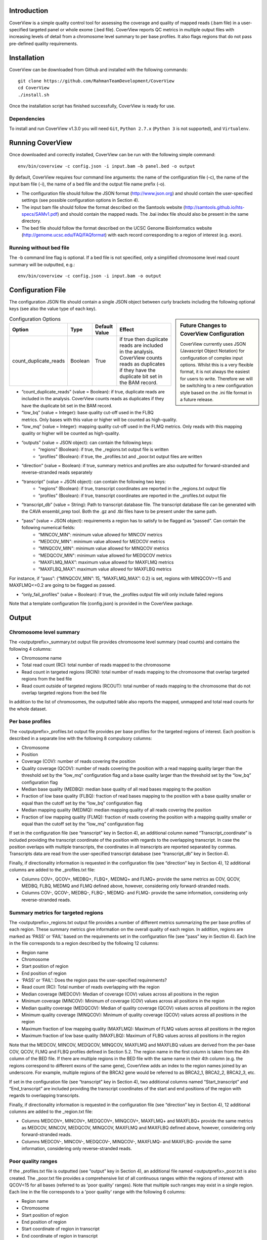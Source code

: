 
************
Introduction
************

CoverView is a simple quality control tool for assessing the coverage and quality of mapped reads (.bam file)
in a user-specified targeted panel or whole exome (.bed file). CoverView reports QC metrics in multiple output
files with increasing levels of detail from a chromosome level summary to per base profiles. It also flags regions
that do not pass pre-defined quality requirements.


************
Installation
************

CoverView can be downloaded from Github and installed with the following commands::

    git clone https://github.com/RahmanTeamDevelopment/CoverView
    cd CoverView
    ./install.sh

Once the installation script has finished successfully, CoverView is ready for use.

Dependencies
============

To install and run CoverView v1.3.0 you will need ``Git``, ``Python 2.7.x`` (``Python 3`` is not supported), and ``Virtualenv``. 


*****************
Running CoverView
*****************

Once downloaded and correctly installed, CoverView can be run with the following simple command::

    env/bin/coverview -c config.json -i input.bam –b panel.bed -o output

By default, CoverView requires four command line arguments: the name of the configuration file (-c), the name of the input bam file (-i), the name of a bed file and the output file name prefix (-o). 

*   The configuration file should follow the JSON format (http://www.json.org) and should contain the user-specified settings (see possible configuration options in Section 4).
*   The input bam file should follow the format described on the Samtools website (http://samtools.github.io/hts-specs/SAMv1.pdf) and should contain the mapped reads. The .bai index file should also be present in the same directory.
*   The bed file should follow the format described on the UCSC Genome Bioinformatics website (http://genome.ucsc.edu/FAQ/FAQformat) with each record corresponding to a region of interest (e.g. exon).


Running without bed file
========================

The -b command line flag is optional. If a bed file is not specified, only a simplified chromosome level read count summary will be outputted, e.g.::

    env/bin/coverview -c config.json -i input.bam -o output


******************
Configuration File
******************

The configuration JSON file should contain a single JSON object between curly brackets including
the following optional keys (see also the value type of each key).

.. sidebar:: Future Changes to CoverView Configuration
    
    CoverView currently uses JSON (Javascript Object Notation) for configuration of complex input options. Whilst this is a very 
    flexible format, it is not always the easiest for users to write. Therefore we will be switching
    to a new configuration style based on the .ini file format in a future release.


.. csv-table:: Configuration Options
    :header: "Option", "Type", "Default Value", "Effect"

    count_duplicate_reads,  Boolean, True, if true then duplicate reads are included in the analysis. CoverView counts reads as duplicates if they have the duplicate bit set in the BAM record. 

* “count_duplicate_reads” (value = Boolean): if true, duplicate reads are included in the analysis. CoverView counts reads as duplicates if they have the duplicate bit set in the BAM record. 

*  “low_bq” (value = Integer): base quality cut-off used in the FLBQ metrics. Only bases with this value or higher will be counted as high-quality.

* “low_mq” (value = Integer): mapping quality cut-off used in the FLMQ metrics. Only reads with this mapping quality or higher will be counted as high-quality.

* “outputs” (value = JSON object): can contain the following keys:
   *   “regions” (Boolean): if true, the _regions.txt output file is written
   *   “profiles” (Boolean): if true, the _profiles.txt and _poor.txt output files are written

* “direction” (value = Boolean): if true, summary metrics and profiles are also outputted for forward-stranded and reverse-stranded reads separately

* “transcript” (value = JSON object): can contain the following two keys:
    *   “regions” (Boolean): if true, transcript coordinates are reported in the _regions.txt output file
    *   “profiles” (Boolean): if true, transcript coordinates are reported in the _profiles.txt output file

* “transcript_db” (value = String): Path to transcript database file. The transcript database file can be generated with the CAVA ensembl_prep tool. Both the .gz and .tbi files have to be present under the same path.
 
* “pass” (value = JSON object): requirements a region has to satisfy to be flagged as “passed”. Can contain the following numerical fields:
    *   “MINCOV_MIN":  minimum value allowed for MINCOV metrics
    *   “MEDCOV_MIN":  minimum value allowed for MEDCOV metrics
    *   “MINQCOV_MIN": minimum value allowed for MINQCOV metrics
    *   “MEDQCOV_MIN": minimum value allowed for MEDQCOV metrics
    *   “MAXFLMQ_MAX”: maximum value allowed for MAXFLMQ metrics
    *   “MAXFLBQ_MAX”: maximum value allowed for MAXFLBQ metrics

For instance, if “pass”: {“MINQCOV_MIN”: 15, “MAXFLMQ_MAX”: 0.2} is set, regions with MINQCOV>=15 and MAXFLMQ<=0.2 are going to be flagged as passed.

* “only_fail_profiles” (value = Boolean): if true, the _profiles output file will only include failed regions

Note that a template configuration file (config.json) is provided in the CoverView package.


******
Output
******


Chromosome level summary
========================

The <outputprefix>_summary.txt output file provides chromosome level summary (read counts) and contains the following 4 columns:

* Chromosome name
* Total read count (RC): total number of reads mapped to the chromosome
* Read count in targeted regions (RCIN): total number of reads mapping to the chromosome that overlap targeted regions from the bed file 
* Read count outside of targeted regions (RCOUT): total number of reads mapping to the chromosome that do not overlap targeted regions from the bed file 

In addition to the list of chromosomes, the outputted table also reports the mapped, unmapped and total read counts for the whole dataset.


Per base profiles
=================

The <outputprefix>_profiles.txt output file provides per base profiles for the targeted regions of interest. Each position is described in a 
separate line with the following 8 compulsory columns:

* Chromosome 
* Position
* Coverage (COV): number of reads covering the position 
* Quality coverage (QCOV): number of reads covering the position with a read mapping quality larger than the threshold set by the “low_mq” configuration flag and a base quality larger than the threshold set by the “low_bq” configuration flag
* Median base quality (MEDBQ): median base quality of all read bases mapping to the position 
* Fraction of low base quality (FLBQ): fraction of read bases mapping to the position with a base quality smaller or equal than the cutoff set by the “low_bq” configuration flag
* Median mapping quality (MEDMQ): median mapping quality of all reads covering the position 
* Fraction of low mapping quality (FLMQ): fraction of reads covering the position with a mapping quality smaller or equal than the cutoff set by the “low_mq” configuration flag

If set in the configuration file (see “transcript” key in Section 4), an additional column named “Transcript_coordinate” is included providing
the transcript coordinate of the position with regards to the overlapping transcript. In case the position overlaps with multiple transcripts,
the coordinates in all transcripts are reported separated by commas. Transcripts data are read from the user-specified transcript database (see “transcript_db” key in Section 4).

Finally, if directionality information is requested in the configuration file (see “direction” key in Section 4), 12 additional columns are added to the _profiles.txt file: 

* Columns COV+, QCOV+, MEDBQ+, FLBQ+, MEDMQ+ and FLMQ+ provide the same metrics as COV, QCOV, MEDBQ, FLBQ, MEDMQ and FLMQ defined above, however, considering only forward-stranded reads. 
* Columns COV-, QCOV-, MEDBQ-, FLBQ-, MEDMQ- and FLMQ- provide the same information, considering only reverse-stranded reads.


Summary metrics for targeted regions
====================================

The <outputprefix>_regions.txt output file provides a number of different metrics summarizing the per base profiles of each region.
These summary metrics give information on the overall quality of each region. In addition, regions are marked as ‘PASS’ or ‘FAIL’ based
on the requirements set in the configuration file (see “pass” key in Section 4). Each line in the file corresponds to a region described
by the following 12 columns:

* Region name 
* Chromosome 
* Start position of region 
* End position of region 
* ‘PASS’ or ‘FAIL’: Does the region pass the user-specified requirements?
* Read count (RC): Total number of reads overlapping with the region 
* Median coverage (MEDCOV): Median of coverage (COV) values across all positions in the region 
* Minimum coverage (MINCOV): Minimum of coverage (COV) values across all positions in the region 
* Median quality coverage (MEDQCOV): Median of quality coverage (QCOV) values across all positions in the region 
* Minimum quality coverage (MINQCOV): Minimum of quality coverage (QCOV) values across all positions in the region
* Maximum fraction of low mapping quality (MAXFLMQ): Maximum of FLMQ values across all positions in the region
* Maximum fraction of low base quality (MAXFLBQ): Maximum of FLBQ values across all positions in the region

Note that the MEDCOV, MINCOV, MEDQCOV, MINQCOV, MAXFLMQ and MAXFLBQ values are derived from the per-base COV, QCOV, FLMQ and FLBQ 
profiles defined in Section 5.2. The region name in the first column is taken from the 4th column of the BED file. If there are
multiple regions in the BED file with the same name in their 4th column (e.g. the regions correspond to different exons of the 
same gene), CoverView adds an index to the region names joined by an underscore. For example, multiple regions of the BRCA2 gene
would be referred to as BRCA2_1, BRCA2_2, BRCA2_3, etc.

If set in the configuration file (see “transcript” key in Section 4), two additional columns named “Start_transcript” and
“End_transcript” are included providing the transcript coordinates of the start and end positions of the region with regards to
overlapping transcripts.

Finally, if directionality information is requested in the configuration file (see “direction” key in Section 4), 12 additional columns are added to the _region.txt file: 

* Columns MEDCOV+, MINCOV+, MEDQCOV+, MINQCOV+, MAXFLMQ+ and MAXFLBQ+ provide the same metrics as MEDCOV, MINCOV, MEDQCOV, MINQCOV, MAXFLMQ and MAXFLBQ defined above, however, considering only forward-stranded reads. 
* Columns MEDCOV-, MINCOV-, MEDQCOV-, MINQCOV-, MAXFLMQ- and MAXFLBQ- provide the same information, considering only reverse-stranded reads.


Poor quality ranges
===================

If the _profiles.txt file is outputted (see “output” key in Section 4), an additional file named <outputprefix>_poor.txt is also created.
The _poor.txt file provides a comprehensive list of all continuous ranges within the regions of interest with QCOV<15 for all bases (referred
to as 'poor quality' ranges). Note that multiple such ranges may exist in a single region. Each line in the file corresponds to a 'poor quality'
range with the following 6 columns:

* Region name 
* Chromosome 
* Start position of region 
* End position of region 
* Start coordinate of region in transcript
* End coordinate of region in transcript

In case the start or end position overlaps with multiple transcripts, the coordinates in all transcripts are reported separated by commas.
